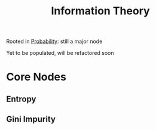 :PROPERTIES:
:ID:       6777b4fa-7046-4553-b2e1-3bb60953a498
:END:
#+title: Information Theory
#+filetags: :tbp:math:

Rooted in [[id:91b6fb5d-6447-43fe-8412-2054bb79979a][Probability]]: still a major node

Yet to be populated, will be refactored soon

* Core Nodes
** Entropy
:PROPERTIES:
:ID:       b35790f3-7502-4175-acf7-dac894bd2a5c
:END:

** Gini Impurity
:PROPERTIES:
:ID:       50143067-a871-4963-a752-9de8cd327d9c
:END:
